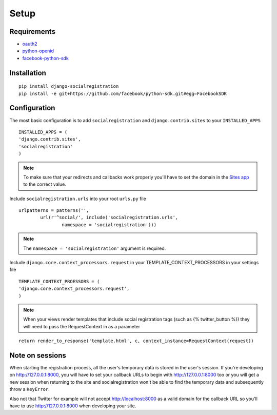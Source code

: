 Setup
-----

Requirements
============

-  `oauth2 <http://pypi.python.org/pypi/oauth2/>`_
-  `python-openid <http://pypi.python.org/pypi/python-openid>`_
-  `facebook-python-sdk <https://github.com/facebook/python-sdk>`_

Installation
============

::

    pip install django-socialregistration
    pip install -e git+https://github.com/facebook/python-sdk.git#egg=FacebookSDK


Configuration
=============

The most basic configuration is to add ``socialregistration`` and
``django.contrib.sites`` to your ``INSTALLED_APPS``

::

	INSTALLED_APPS = (
        'django.contrib.sites',
        'socialregistration'
	)

.. note::

    To make sure that your redirects and callbacks work properly you'll have to set
    the domain in the `Sites app <https://docs.djangoproject.com/en/1.3/ref/contrib/sites/>`_
    to the correct value.

Include ``socialregistration.urls`` into your root ``urls.py`` file

::

	urlpatterns = patterns('',
		url(r'^social/', include('socialregistration.urls',
			namespace = 'socialregistration')))

.. note::

	The ``namespace = 'socialregistration'`` argument is required.

Include ``django.core.context_processors.request`` in your TEMPLATE_CONTEXT_PROCESSORS in your settings file

::

	TEMPLATE_CONTEXT_PROESSORS = (
        'django.core.context_processors.request',
	)

.. note::

	When your views render templates that include social registration tags (such as {% twitter_button %}) 
	they will need to pass the RequestContext in as a parameter

::

	return render_to_response('template.html', c, context_instance=RequestContext(request))

Note on sessions
================

When starting the registration process, all the user's temporary data is stored
in the user's session. If you're developing on http://127.0.0.1:8000, you will
have to set your callback URLs to begin with http://127.0.0.1:8000 too or you will get
a new session when returning to the site and socialregistration won't be able
to find the temporary data and subsequently throw a ``KeyError``.

Also not that Twitter for example will not accept http://localhost:8000 as a
valid domain for the callback URL so you'll have to use http://127.0.0.1:8000
when developing your site.